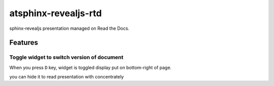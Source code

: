 =====================
atsphinx-revealjs-rtd
=====================

sphinx-revealjs presentation managed on Read the Docs.

Features
========

Toggle widget to switch version of document
-------------------------------------------

When you press ``D`` key, widget is toggled display put on bottom-right of page.

you can hide it to read presentation with concentrately
